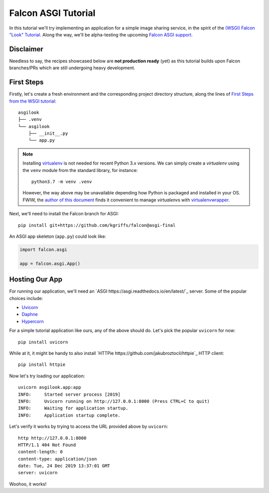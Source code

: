 Falcon ASGI Tutorial
====================

In this tutorial we'll try implementing an application for a simple image
sharing service, in the spirit of the
`(WSGI) Falcon "Look" Tutorial
<https://falcon.readthedocs.io/en/stable/user/tutorial.html>`_. Along the way,
we'll be alpha-testing the upcoming
`Falcon ASGI support
<https://gist.github.com/kgriffs/a719c84aa33069d8dcf98b925135da39>`_.


Disclaimer
----------

Needless to say, the recipes showcased below are **not production ready** (yet)
as this tutorial builds upon Falcon branches/PRs which are still undergoing
heavy development.


First Steps
-----------

Firstly, let's create a fresh environment and the corresponding project
directory structure, along the lines of
`First Steps from the WSGI tutorial
<https://falcon.readthedocs.io/en/stable/user/tutorial.html#first-steps>`_::

  asgilook
  ├── .venv
  └── asgilook
      ├── __init__.py
      └── app.py


.. note::
   Installing `virtualenv <https://docs.python-guide.org/dev/virtualenvs/>`_ is
   not needed for recent Python 3.x versions. We can simply create a
   *virtualenv* using the ``venv`` module from the standard library,
   for instance::

     python3.7 -m venv .venv

   However, the way above may be unavailable depending how Python is packaged
   and installed in your OS. FWIW, the
   `author of this document <https://github.com/vytas7>`_ finds it convenient
   to manage *virtualenv*\s with
   `virtualenvwrapper <https://virtualenvwrapper.readthedocs.io>`_.

Next, we'll need to install the Falcon branch for ASGI::

  pip install git+https://github.com/kgriffs/falcon@asgi-final

An ASGI app skeleton (``app.py``) could look like:

.. sourcecode:: python

   import falcon.asgi

   app = falcon.asgi.App()


Hosting Our App
---------------

For running our application, we'll need an
`ASGI https://asgi.readthedocs.io/en/latest/`_ server. Some of the popular
choices include:

* `Uvicorn <https://www.uvicorn.org/>`_
* `Daphne <https://github.com/django/daphne/>`_
* `Hypercorn <https://pgjones.gitlab.io/hypercorn/>`_

For a simple tutorial application like ours, any of the above should do.
Let's pick the popular ``uvicorn`` for now::

  pip install uvicorn

While at it, it might be handy to also install
`HTTPie https://github.com/jakubroztocil/httpie`_ HTTP client::

  pip install httpie


Now let's try loading our application::

  uvicorn asgilook.app:app
  INFO:     Started server process [2019]
  INFO:     Uvicorn running on http://127.0.0.1:8000 (Press CTRL+C to quit)
  INFO:     Waiting for application startup.
  INFO:     Application startup complete.

Let's verify it works by trying to access the URL provided above by
``uvicorn``::

  http http://127.0.0.1:8000
  HTTP/1.1 404 Not Found
  content-length: 0
  content-type: application/json
  date: Tue, 24 Dec 2019 13:37:01 GMT
  server: uvicorn

Woohoo, it works!

